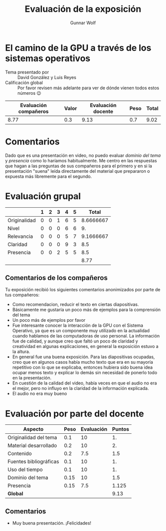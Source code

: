 #+title: Evaluación de la exposición
#+author: Gunnar Wolf

* El camino de la GPU a través de los sistemas operativos

- Tema presentado por :: David González y Luis Reyes
- Calificación global :: Por favor revisen más adelante para ver de
  dónde vienen todos estos números 😉

|------------------------+-------+--------------------+------+---------|
| Evaluación  compañeros | Valor | Evaluación docente | Peso | *Total* |
|------------------------+-------+--------------------+------+---------|
|                   8.77 |   0.3 |               9.13 |  0.7 |    9.02 |
|------------------------+-------+--------------------+------+---------|
#+TBLFM: @2$5=$1*$2+$3*$4;f-2

* Comentarios

Dado que es una presentación en video, no puedo evaluar /dominio del tema/ y
/presencia/ como lo haríamos habitualmente. Me centro en las respuestas que
hagan a las preguntas de sus compañeros para el primero y en si la presentación
"suena" leída directamente del material que prepararon o expuesta más libremente
para el segundo.


* Evaluación grupal

|              | 1 | 2 | 3 | 4 | 5 |     Total |
|--------------+---+---+---+---+---+-----------|
| Originalidad | 0 | 0 | 1 | 6 | 5 | 8.6666667 |
| Nivel        | 0 | 0 | 0 | 6 | 6 |        9. |
| Relevancia   | 0 | 0 | 0 | 5 | 7 | 9.1666667 |
| Claridad     | 0 | 0 | 0 | 9 | 3 |       8.5 |
| Presencia    | 0 | 0 | 2 | 5 | 5 |       8.5 |
|--------------+---+---+---+---+---+-----------|
|              |   |   |   |   |   |      8.77 |
#+TBLFM: @2$7..@6$7=10 * (0.2*$2 + 0.4*$3 + 0.6*$4 + 0.8*$5 + $6 ) / vsum($2..$6)::@7$7=vmean(@2$7..@6$7); f-2

** Comentarios de los compañeros

Tu exposición recibió los siguientes comentarios anonimizados por
parte de tus compañeros:

- Como recomendacion, reducir el texto en ciertas diapositivas.
- Básicamente me gustaría un poco más de ejemplos para la comprensión del tema
- Un poco más de ejemplos por favor
- Fue interesante conocer la interacción de la GPU con el Sistema Operativo, ya
  que es un componente muy utilizado en la actualidad cuando hablamos de las
  computadoras de uso personal. La información fue de calidad, y aunque creo que
  faltó un poco de claridad y creatividad en algunas explicaciones, en general
  la exposición estuvo a la altura.
- En general fue una buena exposición.
  Para las diapositivas ocupadas, creo que en algunos casos había mucho texto
  que era en su mayoría repetitivo con lo que se explicaba, entonces hubiera
  sido buena idea ocupar menos texto y explicar lo demás sin necesidad de
  ponerlo todo en la presentación.
- En cuestión de la calidad del video, había veces en que el audio no era el
  mejor, pero no influyo en la claridad de la información explicada.
- El audio no era muy bueno

* Evaluación por parte del docente

| *Aspecto*              | *Peso* | *Evaluación* | *Puntos* |
|------------------------+--------+--------------+----------|
| Originalidad del tema  |    0.1 |           10 |       1. |
| Material desarrollado  |    0.2 |           10 |       2. |
| Contenido              |    0.2 |          7.5 |      1.5 |
| Fuentes bibliográficas |    0.1 |           10 |       1. |
| Uso del tiempo         |    0.1 |           10 |       1. |
| Dominio del tema       |   0.15 |           10 |      1.5 |
| Presencia              |   0.15 |          7.5 |    1.125 |
|------------------------+--------+--------------+----------|
| *Global*               |        |              |     9.13 |
#+TBLFM: @<<$4..@>>$4=$2*$3::$4=vsum(@<<..@>>);f-2

** Comentarios
- Muy buena presentación. ¡Felicidades!
